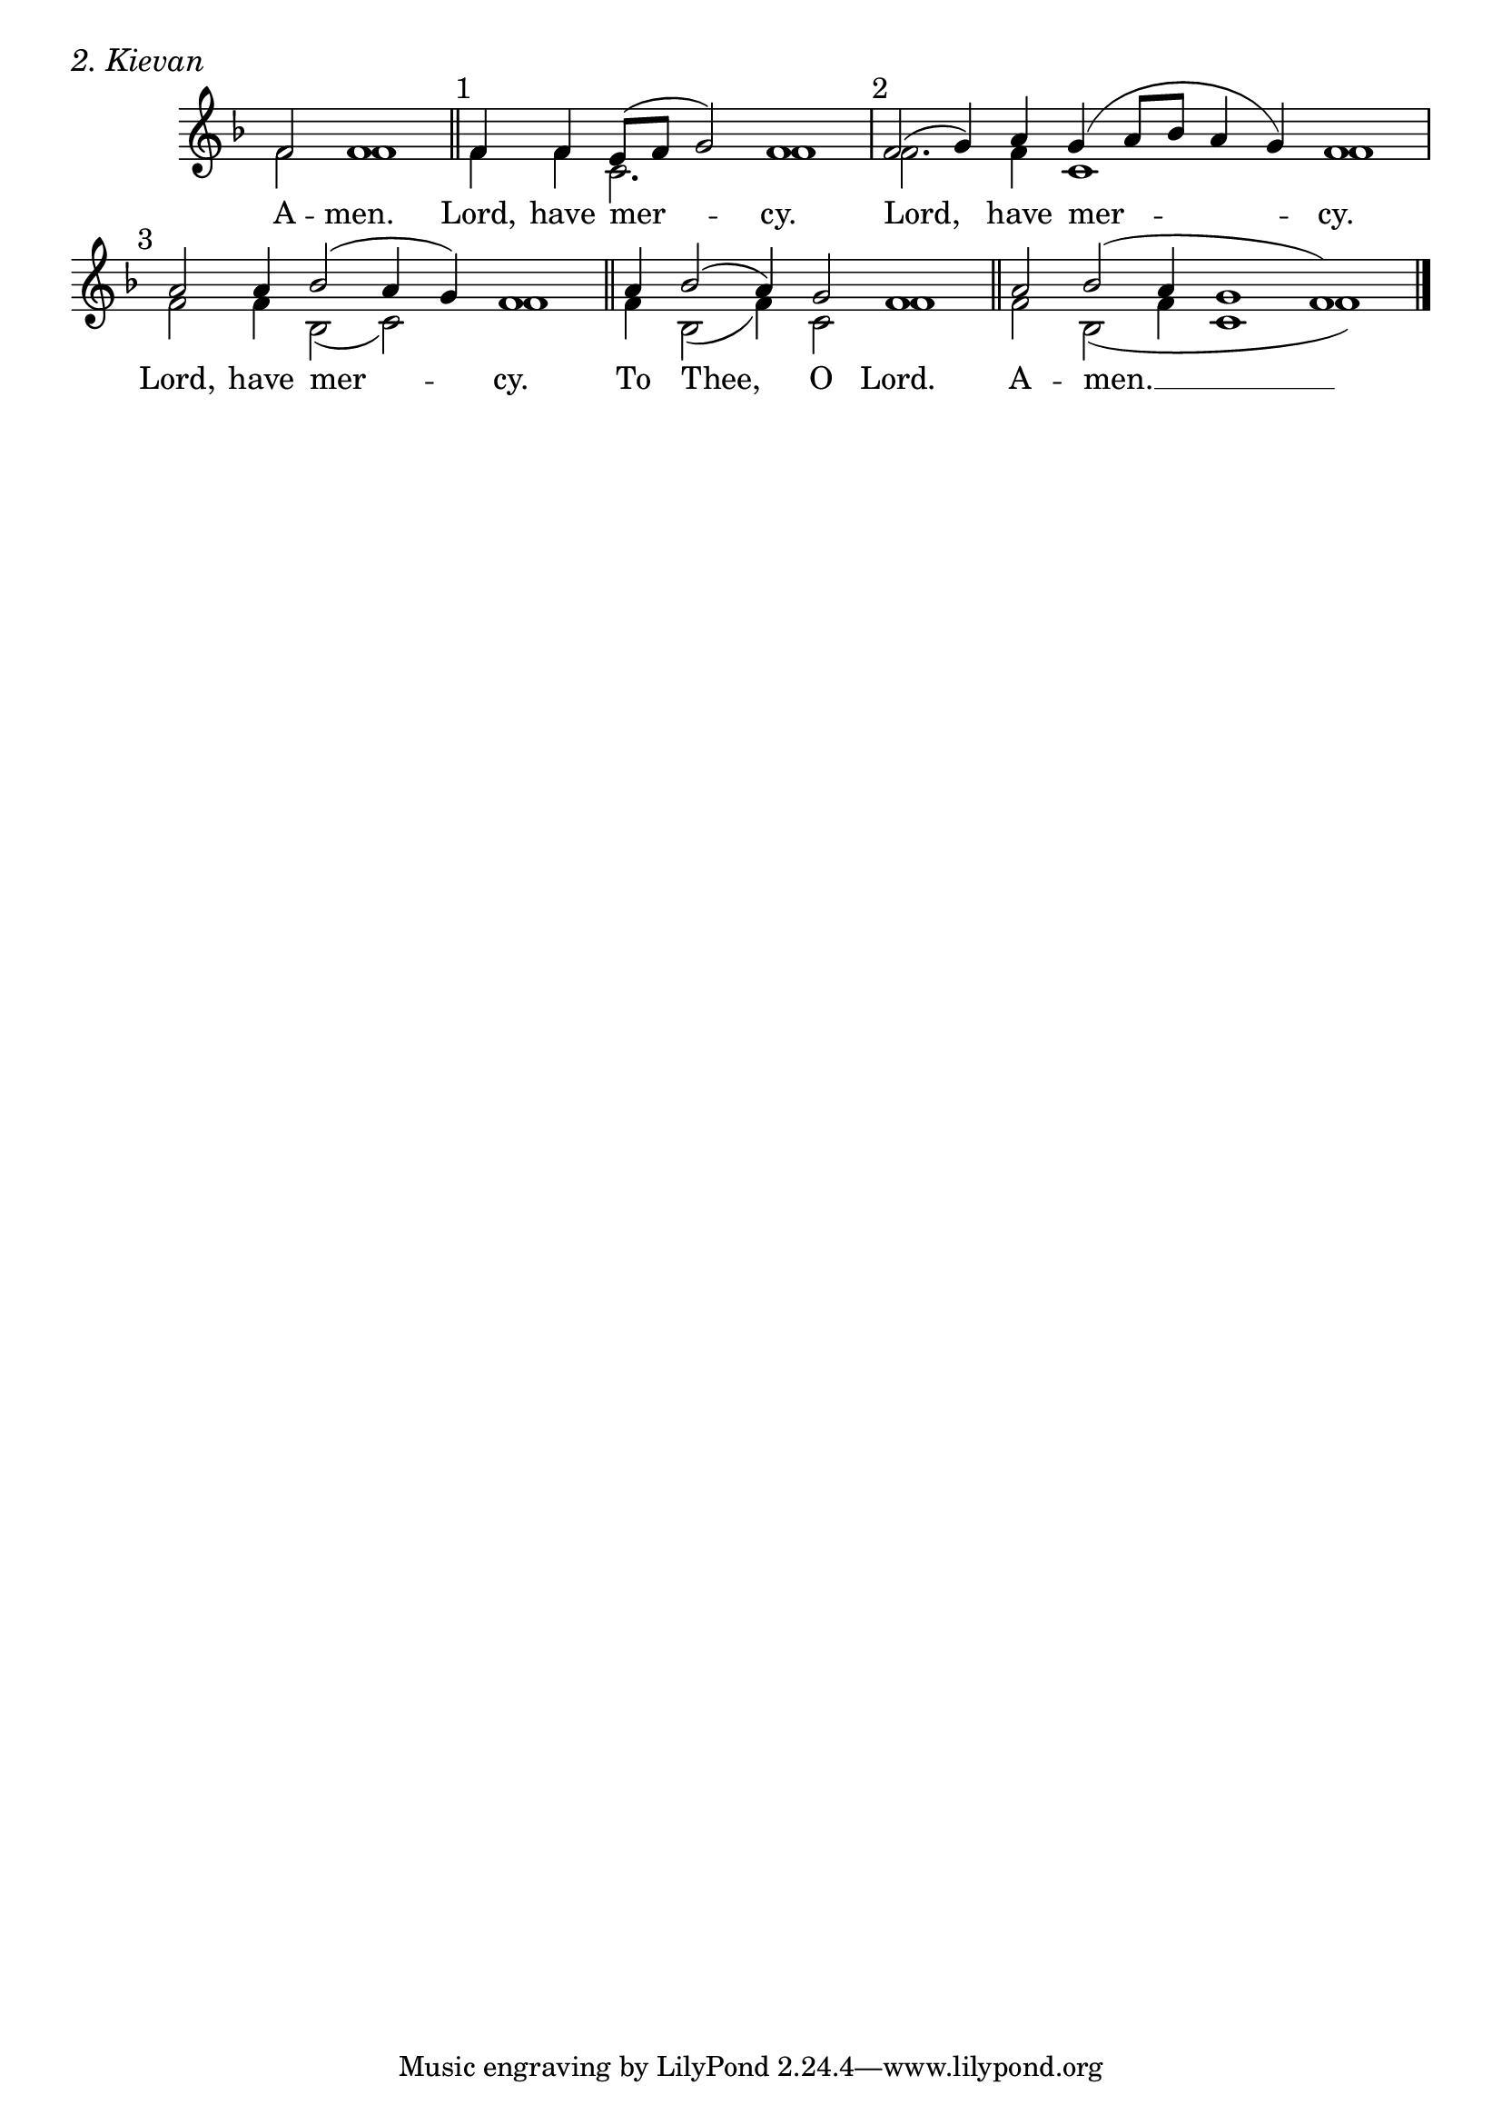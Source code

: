 \version "2.24.4"




keyTime = { \key f \major}
cadenzaMeasure = {
  \cadenzaOff
  \partial 1024 s1024
  \cadenzaOn

}

SopMusic    = \relative { 
    \cadenzaOn
    f'2 f1 \cadenzaMeasure \section
    \textMark "1" f4 f e8([ f] g2) f1 \cadenzaMeasure
    \textMark "2" f2( g4) a g( a8[ bes] a4 g) f1 \cadenzaMeasure
    \textMark "3" a2 a4 bes2( a4 g) f1 \cadenzaMeasure \section
    a4 bes2( a4) g2 f1 \cadenzaMeasure \section
    a2 bes( a4 g1 f) \cadenzaMeasure \fine
}

BassMusic   = \relative {
    \cadenzaOn
    f'2 f1 \cadenzaMeasure
    f4 f c2. f1 \cadenzaMeasure
    f2. f4 c1 f \cadenzaMeasure
    f2 f4 bes,2( c) f1 \cadenzaMeasure
    f4 bes,2( f'4) c2 f1 \cadenzaMeasure
    f2 bes,2( f'4 c1 f) \cadenzaMeasure \fine

}



VerseOne = \lyricmode {
    A -- men.
    Lord, have mer -- cy.
    Lord, have mer -- cy.
    Lord, have mer -- cy.
    To Thee, O Lord.
    A -- men. __
    }


\score {
    \header {
        piece = \markup {\large \italic "2. Kievan"}
    }
    \new Staff \with {midiInstrument = "choir aahs"} <<
        \clef "treble"
        \new Voice = "Sop"  { \voiceOne \keyTime \SopMusic}
        \new Voice = "Bass" { \voiceTwo \BassMusic }
        \new Lyrics \lyricsto "Sop" { \VerseOne }
    >>

    \layout {
        \context {
            \Score
                \omit BarNumber
                \override SpacingSpanner.common-shortest-duration = #(ly:make-moment 1/16)

        }
        \context {
            \Staff
                \remove Time_signature_engraver
        }
        \context {
            \Lyrics
                \override LyricSpace.minimum-distance = #1.0
        }
    }
    \midi {
        \tempo 4 = 120
    }
}






